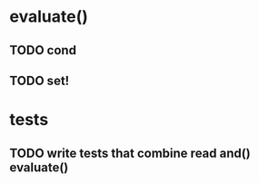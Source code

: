 * evaluate()
** TODO cond
** TODO set!
* tests
** TODO write tests that combine read and() evaluate()
